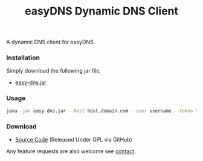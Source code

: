 #+title: easyDNS Dynamic DNS Client
#+tags: easy-dns dynamic dns
#+OPTIONS: toc:nil

A dynamic DNS client for easyDNS.
 
*** Installation
 
    Simply download the following jar file,
    
    - [[https://github.com/downloads/nakkaya/easy-dns/easy-dns.jar][easy-dns.jar]]

 
*** Usage

    #+BEGIN_SRC sh
      java -jar easy-dns.jar --host host.domain.com --user username --token token
    #+END_SRC 

 
*** Download
 
 - [[http://github.com/nakkaya/easy-dns/tree/master][Source Code]] (Released Under GPL via GitHub)
 
Any feature requests are also welcome see [[http://nakkaya.com/contact.html][contact]].
